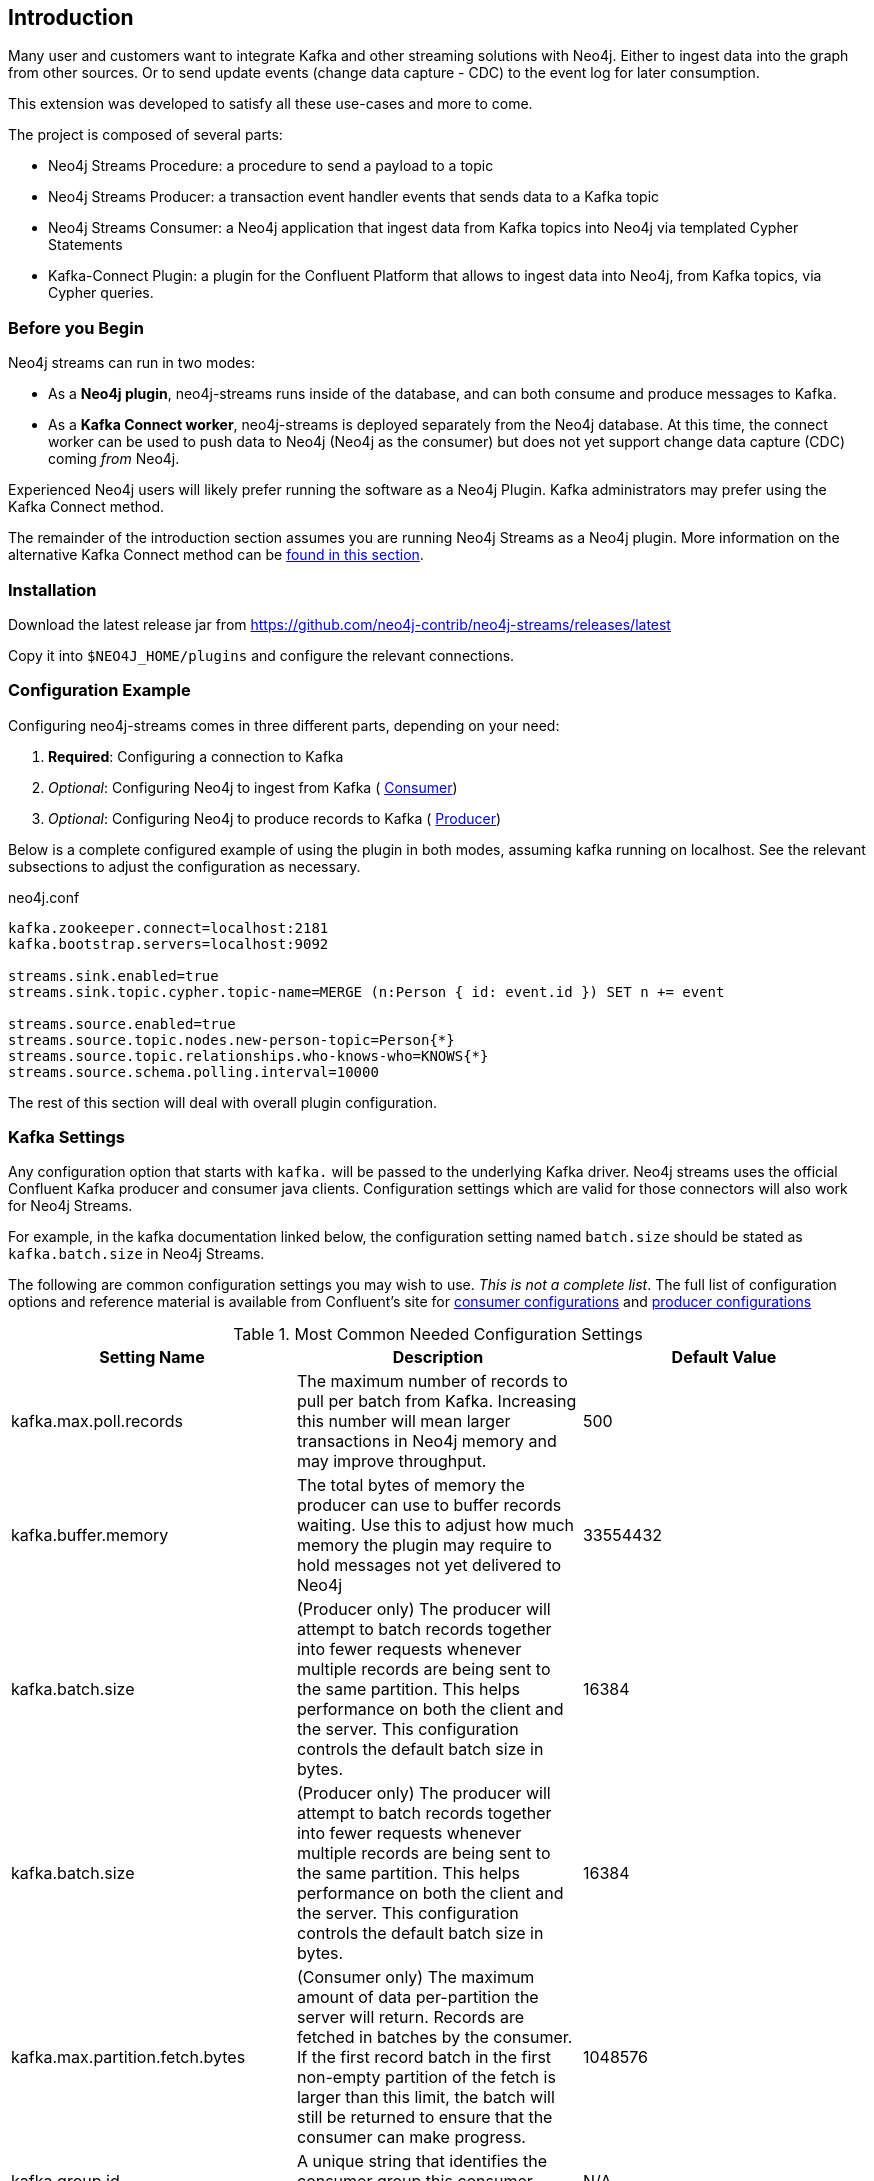 [[introduction]]
== Introduction

ifdef::env-docs[]
[abstract]
--
This chapter provides an introduction to the Neo4j Streams Library, and instructions for installation.
--
endif::env-docs[]

Many user and customers want to integrate Kafka and other streaming solutions with Neo4j.
Either to ingest data into the graph from other sources.
Or to send update events (change data capture - CDC) to the event log for later consumption.

This extension was developed to satisfy all these use-cases and more to come.

The project is composed of several parts:

* Neo4j Streams Procedure: a procedure to send a payload to a topic
* Neo4j Streams Producer: a transaction event handler events that sends data to a Kafka topic
* Neo4j Streams Consumer: a Neo4j application that ingest data from Kafka topics into Neo4j via templated Cypher Statements
* Kafka-Connect Plugin: a plugin for the Confluent Platform that allows to ingest data into Neo4j, from Kafka topics, via Cypher queries.

[[before_begin]]
=== Before you Begin

Neo4j streams can run in two modes:

* As a **Neo4j plugin**, neo4j-streams runs inside of the database, and can both consume and produce messages
to Kafka.
* As a **Kafka Connect worker**, neo4j-streams is deployed separately from the Neo4j database.  At this time,
the connect worker can be used to push data to Neo4j (Neo4j as the consumer) but does not yet support
change data capture (CDC) coming _from_ Neo4j.

Experienced Neo4j users will likely prefer running the software as a Neo4j Plugin.  Kafka administrators
may prefer using the Kafka Connect method.

The remainder of the introduction section assumes you are running Neo4j Streams as a Neo4j plugin. 
More information on the alternative Kafka Connect method can be  <<kafka-connect,found in this section>>.

[[installation]]
=== Installation

Download the latest release jar from https://github.com/neo4j-contrib/neo4j-streams/releases/latest

Copy it into `$NEO4J_HOME/plugins` and configure the relevant connections.

[[configuration]]
=== Configuration Example

Configuring neo4j-streams comes in three different parts, depending on your need:

. *Required*: Configuring a connection to Kafka
. _Optional_: Configuring Neo4j to ingest from Kafka ( <<consumer,Consumer>>)
. _Optional_: Configuring Neo4j to produce records to Kafka ( <<producer,Producer>>)

Below is a complete configured example of using the plugin in both modes, assuming kafka running
on localhost.  See the relevant subsections to adjust the configuration as necessary.

.neo4j.conf
[source,ini]
----
kafka.zookeeper.connect=localhost:2181
kafka.bootstrap.servers=localhost:9092

streams.sink.enabled=true
streams.sink.topic.cypher.topic-name=MERGE (n:Person { id: event.id }) SET n += event

streams.source.enabled=true
streams.source.topic.nodes.new-person-topic=Person{*}
streams.source.topic.relationships.who-knows-who=KNOWS{*}
streams.source.schema.polling.interval=10000
----

The rest of this section will deal with overall plugin configuration.

[[kafka_settings]]
=== Kafka Settings

Any configuration option that starts with `kafka.` will be passed to the underlying Kafka driver. Neo4j 
streams uses the official Confluent Kafka producer and consumer java clients.
Configuration settings which are valid for those connectors will also work for Neo4j Streams.  

For example, in the
kafka documentation linked below, the configuration setting named `batch.size` should be stated as
`kafka.batch.size` in Neo4j Streams.

The following are common configuration settings you may wish to use.  _This is not a complete
list_.  The full list of configuration options and reference material is available from Confluent's
site for link:https://docs.confluent.io/current/installation/configuration/consumer-configs.html#cp-config-consumer[consumer configurations] and
link:https://docs.confluent.io/current/installation/configuration/producer-configs.html#cp-config-producer[producer configurations]

.Most Common Needed Configuration Settings
|===
|Setting Name |Description |Default Value

|kafka.max.poll.records
|The maximum number of records to pull per batch from Kafka. Increasing this number will mean
larger transactions in Neo4j memory and may improve throughput.
|500

|kafka.buffer.memory
|The total bytes of memory the producer can use to buffer records waiting.  Use this to adjust
how much memory the plugin may require to hold messages not yet delivered to Neo4j
|33554432

|kafka.batch.size
|(Producer only) The producer will attempt to batch records together into fewer requests whenever multiple records are being sent to the same partition. This helps performance on both the client and the server. This configuration controls the default batch size in bytes.
|16384

|kafka.batch.size
|(Producer only) The producer will attempt to batch records together into fewer requests whenever multiple records are being sent to the same partition. This helps performance on both the client and the server. This configuration controls the default batch size in bytes.
|16384

|kafka.max.partition.fetch.bytes
|(Consumer only) The maximum amount of data per-partition the server will return. Records are fetched in batches by the consumer. If the first record batch in the first non-empty partition of the fetch is larger than this limit, the batch will still be returned to ensure that the consumer can make progress. 
|1048576

|kafka.group.id
|A unique string that identifies the consumer group this consumer belongs to.
|N/A
|===

[[confluent_cloud]]
=== Confluent Cloud

Configuring a connection to a Confluent Cloud instance should follow 
link:https://docs.confluent.io/current/cloud/using/config-client.html#java-client[Confluent's Java Client]
configuration advice, and the advice just above.  At a minimum, to configure this, you will need:

* `bootstrap_server_url`
* `api-key`
* `api-secret`

[[configuration_plugin]]
=== Plugin Configuration

Any configuration option that starts with `streams.` controls how the plugin itself behaves.  For a full
list of options available, see the documentation subsections on the producer and consumer.

[[configuration_docker]]
=== A Note on Running Neo4j in Docker

When Neo4j is run in a docker, some special considerations apply; please see 
link:https://neo4j.com/docs/operations-manual/current/docker/configuration/[Neo4j Docker Configuration]
for more information.  In particular, the configuration format used in `neo4j.conf` looks different.

Please note that the Neo4j Docker image use a naming convention; you can override every neo4j.conf property by prefix it with `NEO4J_` and using the following transformations:

* single underscore is converted in double underscore: `_ -> __`
* point is converted in single underscore: `.` -> `_`

Example:

* `dbms.memory.heap.max_size=8G` -> `NEO4J_dbms_memory_heap_max__size: 8G`
* `dbms.logs.debug.level=DEBUG` -> `NEO4J_dbms_logs_debug_level: DEBUG`

For more information and examples see the  <<docker,Docker section>> of the documentation.

[[restart]]
=== Restart Neo4j

Once the plugin is installed and configured, restarting the database will make it active.
If you have configured Neo4j to consume from kafka, it will begin immediately processing messages.
